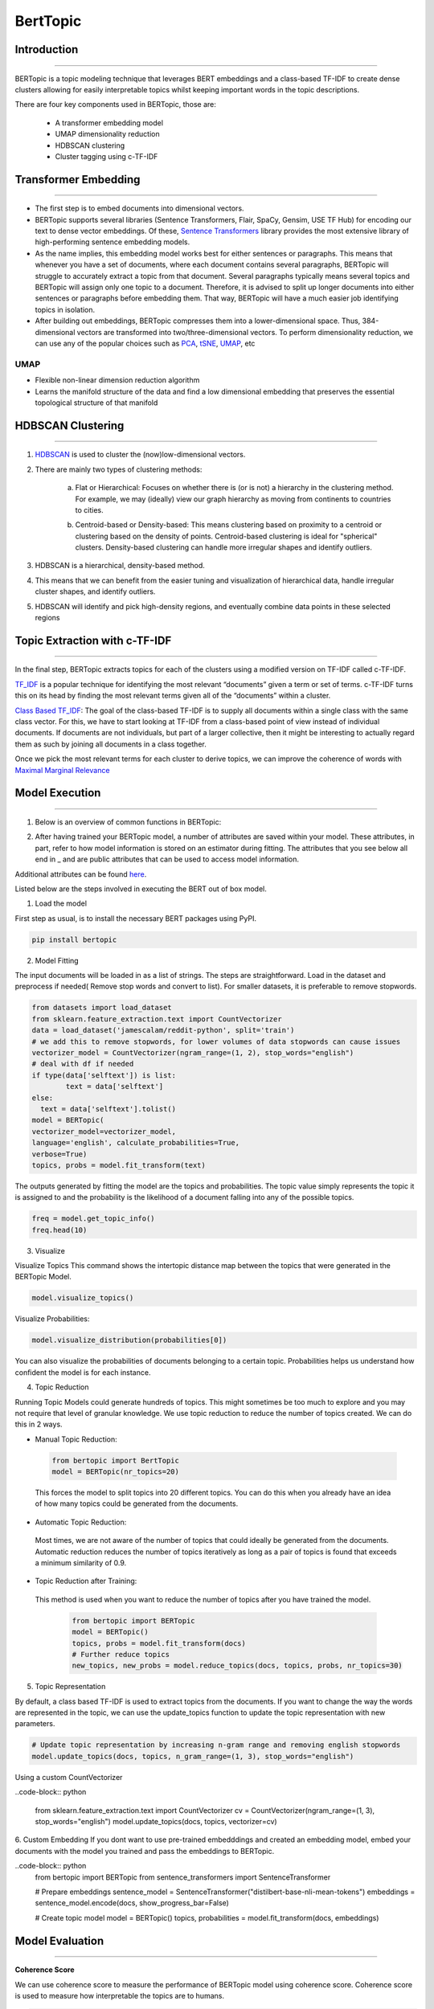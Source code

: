 BertTopic
****************************

Introduction
------------------------
------------------------

BERTopic is a topic modeling technique that leverages BERT embeddings and a class-based TF-IDF to create dense clusters allowing for easily interpretable topics whilst keeping important words in the topic descriptions.

There are four key components used in BERTopic, those are:

	* A transformer embedding model
	* UMAP dimensionality reduction
	* HDBSCAN clustering
	* Cluster tagging using c-TF-IDF

.. image:: files/pics/BERTopic_overall_flowchart_2.png


Transformer Embedding
------------------------
------------------------

* The first step is to embed documents into dimensional vectors.
* BERTopic supports several libraries (Sentence Transformers, Flair, SpaCy, Gensim, USE TF Hub) for encoding our text to dense vector embeddings. Of these, `Sentence Transformers`_ library provides the most extensive library of high-performing sentence embedding models.
* As the name implies, this embedding model works best for either sentences or paragraphs. This means that whenever you have a set of documents, where each document contains several paragraphs, BERTopic will struggle to accurately extract a topic from that document. Several paragraphs typically means several topics and BERTopic will assign only one topic to a document. Therefore, it is advised to split up longer documents into either sentences or paragraphs before embedding them. That way, BERTopic will have a much easier job identifying topics in isolation.

* After building out embeddings, BERTopic compresses them into a lower-dimensional space. Thus, 384-dimensional vectors are transformed into two/three-dimensional vectors. To perform dimensionality reduction, we can use any of the popular choices such as `PCA`_, `tSNE`_, `UMAP`_, etc

UMAP
+++++++

+ Flexible non-linear dimension reduction algorithm
+ Learns the manifold structure of the data and find a low dimensional embedding that preserves the essential topological structure of that manifold

.. image:: files/pics/BERTopic_UMAP_3D_diagram_2.png


HDBSCAN Clustering
------------------------
------------------------

#. `HDBSCAN`_ is used to cluster the (now)low-dimensional vectors.

#. There are mainly two types of clustering methods:

	a) Flat or Hierarchical: Focuses on whether there is (or is not) a hierarchy in the clustering method. For example, we may (ideally) view our graph hierarchy as moving from continents to countries to cities.

	.. image:: files/pics/BERTopic_HDBSCAN_flat_or_hierarchical_2.png

	b) Centroid-based or Density-based: This means clustering based on proximity to a centroid or clustering based on the density of points. Centroid-based clustering is ideal for "spherical" clusters. Density-based clustering can handle more irregular shapes and identify outliers.

	.. image:: files/pics/BERTopic_Centroid_Density_cluster_2.png


#. HDBSCAN is a hierarchical, density-based method.
#. This means that we can benefit from the easier tuning and visualization of hierarchical data, handle irregular cluster shapes, and identify outliers.
#. HDBSCAN will identify and pick high-density regions, and eventually combine data points in these selected regions

	.. image:: files/pics/HDBSCAN_density_plot.png




.. _Sentence Transformers: https://www.pinecone.io/learn/sentence-embeddings/
.. _tSNE: https://medium.com/swlh/t-sne-explained-math-and-intuition-94599ab164cf
.. _PCA: https://towardsdatascience.com/principal-component-analysis-pca-explained-visually-with-zero-math-1cbf392b9e7d
.. _UMAP: https://pair-code.github.io/understanding-umap/
.. _HDBSCAN: https://pberba.github.io/stats/2020/07/08/intro-hdbscan/

Topic Extraction with c-TF-IDF
--------------------------------
--------------------------------

In the final step, BERTopic extracts topics for each of the clusters using a modified version on TF-IDF called c-TF-IDF.

`TF_IDF`_ is a popular technique for identifying the most relevant “documents” given a term or set of terms. c-TF-IDF turns this on its head by finding the most relevant terms given all of the “documents” within a cluster.

`Class Based TF_IDF`_: The goal of the class-based TF-IDF is to supply all documents within a single class with the same class vector. For this, we have to start looking at TF-IDF from a class-based point of view instead of individual documents. If documents are not individuals, but part of a larger collective, then it might be interesting to actually regard them as such by joining all documents in a class together.

.. _TF_IDF: https://medium.com/analytics-vidhya/tf-idf-term-frequency-technique-easiest-explanation-for-text-classification-in-nlp-with-code-8ca3912e58c3
.. _Class Based TF_IDF: https://maartengr.github.io/BERTopic/api/ctfidf.html

.. image:: files/pics/c_TF_IDF_Overview_Flowchart.png

Once we pick the most relevant terms for each cluster to derive topics, we can improve the coherence of words with `Maximal Marginal Relevance`_

.. _Maximal Marginal Relevance: https://maartengr.github.io/BERTopic/api/mmr.html



Model Execution
------------------------
------------------------



1) Below is an overview of common functions in BERTopic:

.. image:: files/pics/BERTopic_default_params.png

2) After having trained your BERTopic model, a number of attributes are saved within your model. These attributes, in part, refer to how model information is stored on an estimator during fitting. The attributes that you see below all end in _ and are public attributes that can be used to access model information.

.. image:: files/pics/BERTopic_Additional_params.png

Additional attributes can be found `here`_.

.. _here: https://maartengr.github.io/BERTopic/index.html#attributes



Listed below are the steps involved in executing the BERT out of box model.

1. Load the model

First step as usual, is to install the necessary BERT packages using PyPI.

.. code-block:: python

 		pip install bertopic

2. Model Fitting

The input documents will be loaded in as a list of strings. The steps are straightforward. Load in the dataset and preprocess if needed( Remove stop words and convert to list). For smaller datasets, it is preferable to remove stopwords.

.. code-block:: python

	from datasets import load_dataset
	from sklearn.feature_extraction.text import CountVectorizer
	data = load_dataset('jamescalam/reddit-python', split='train')
	# we add this to remove stopwords, for lower volumes of data stopwords can cause issues
	vectorizer_model = CountVectorizer(ngram_range=(1, 2), stop_words="english")
	# deal with df if needed
	if type(data['selftext']) is list:
		text = data['selftext']
	else:
	  text = data['selftext'].tolist()
	model = BERTopic(
	vectorizer_model=vectorizer_model,
	language='english', calculate_probabilities=True,
	verbose=True)
	topics, probs = model.fit_transform(text)


The outputs generated by fitting the model are the topics and probabilities. The topic value simply represents the topic it is assigned to and the probability is the likelihood of a document falling into any of the possible topics.

.. code-block:: python

		freq = model.get_topic_info()
		freq.head(10)

3. Visualize

Visualize Topics
This command shows the intertopic distance map between the topics that were generated in the BERTopic Model.

.. image:: files/pics/BERT_visual_topic.gif

.. code-block:: python

		model.visualize_topics()

Visualize Probabilities:

.. code-block:: python

		model.visualize_distribution(probabilities[0])

.. image:: files/pics/probability_BERT.png


You can also visualize the probabilities of documents belonging to a certain topic. Probabilities helps us understand how confident the model is for each instance.

4. Topic Reduction

Running Topic Models could generate hundreds of topics. This might sometimes be too much to explore and you may not require that level of granular knowledge. We use topic reduction to reduce the number of topics created. We can do this in 2 ways.

- Manual Topic Reduction:
 .. code-block:: python

 		from bertopic import BertTopic
		model = BERTopic(nr_topics=20)

 This forces the model to split topics into 20 different topics. You can do this when you already have an idea of how many topics could be generated from the documents.

- Automatic Topic Reduction:

 Most times, we are not aware of the number of topics that could ideally be generated from the documents. Automatic reduction reduces the number of topics iteratively as long as a pair of topics is found that exceeds a minimum similarity of 0.9.

- Topic Reduction after Training:

 This method is used when you want to reduce the number of topics after you have trained the model.

	 .. code-block:: python

	 	from bertopic import BERTopic
	 	model = BERTopic()
	 	topics, probs = model.fit_transform(docs)
	 	# Further reduce topics
	 	new_topics, new_probs = model.reduce_topics(docs, topics, probs, nr_topics=30)

5. Topic Representation

By default, a class based TF-IDF is used to extract topics from the documents. If you want to change the way the words are represented in the topic, we can use the update_topics function to update the topic representation with new parameters.

.. code-block:: python

		# Update topic representation by increasing n-gram range and removing english stopwords
		model.update_topics(docs, topics, n_gram_range=(1, 3), stop_words="english")

Using a custom CountVectorizer

..code-block:: python

		from sklearn.feature_extraction.text import CountVectorizer
		cv = CountVectorizer(ngram_range=(1, 3), stop_words="english")
		model.update_topics(docs, topics, vectorizer=cv)

6. Custom Embedding
If you dont want to use pre-trained embedddings and created an embedding model, embed your documents with the model you trained and pass the embeddings to BERTopic.

..code-block:: python
		from bertopic import BERTopic
		from sentence_transformers import SentenceTransformer

		# Prepare embeddings
		sentence_model = SentenceTransformer("distilbert-base-nli-mean-tokens")
		embeddings = sentence_model.encode(docs, show_progress_bar=False)

		# Create topic model
		model = BERTopic()
		topics, probabilities = model.fit_transform(docs, embeddings)


Model Evaluation
------------------------
------------------------

**Coherence Score**

We can use coherence score to measure the performance of BERTopic model using coherence score. Coherence score is used to measure how interpretable the topics are to humans.

.. code-block:: python

	import gensim.corpora as corpora
	from gensim.models.coherencemodel import CoherenceModel

	# Preprocess documents
	cleaned_docs = topic_model._preprocess_text(docs)

	# Extract vectorizer and tokenizer from BERTopic
	vectorizer = topic_model.vectorizer_model
	tokenizer = vectorizer.build_tokenizer()

	# Extract features for Topic Coherence evaluation
	words = vectorizer.get_feature_names()
	tokens = [tokenizer(doc) for doc in cleaned_docs]
	dictionary = corpora.Dictionary(tokens)
	corpus = [dictionary.doc2bow(token) for token in tokens]
	topic_words = [[words for words, _ in topic_model.get_topic(topic)]
						 for topic in range(len(set(topics))-1)]

	# Evaluate
	coherence_model = CoherenceModel(topics=topic_words,
											 texts=tokens,
											 corpus=corpus,
											 dictionary=dictionary,
											 coherence='c_v')
	coherence = coherence_model.get_coherence()

**Using OCTIS**

OCTIS (Optimizing and Comparing Topic models Is Simple) aims at training, analyzing and comparing Topic Models, whose optimal hyperparameters are estimated by means of a Bayesian Optimization approach

The corresponding link to the associated Github page can be found `here`

.. _here: https://maartengr.github.io/BERTopic/index.html#attributes

OCTIS already supports the below models:

.. list-table:: Models already implemented in OCTIS
   :widths: 100 100
   :header-rows: 1

   * - Name
     - Implementation
   * - CTM (Bianchi et al. 2021)
     - https://github.com/MilaNLProc/contextualized-topic-models
   * - ETM (Dieng et al. 2020)
     - https://github.com/adjidieng/ETM
	 * - ETM (Dieng et al. 2020)
	 	 - https://github.com/adjidieng/ETM



Since BERTopic is not implemented yet in the OCTIS module, we have to incorporate this model. Models inherit from the class AbstractModel defined in octis/models/model.py. To build your own model your class must override the train_model(self, dataset, hyperparameters) method which always requires at least a Dataset object and a Dictionary of hyperparameters as input and should return a dictionary with the output of the model as output.
